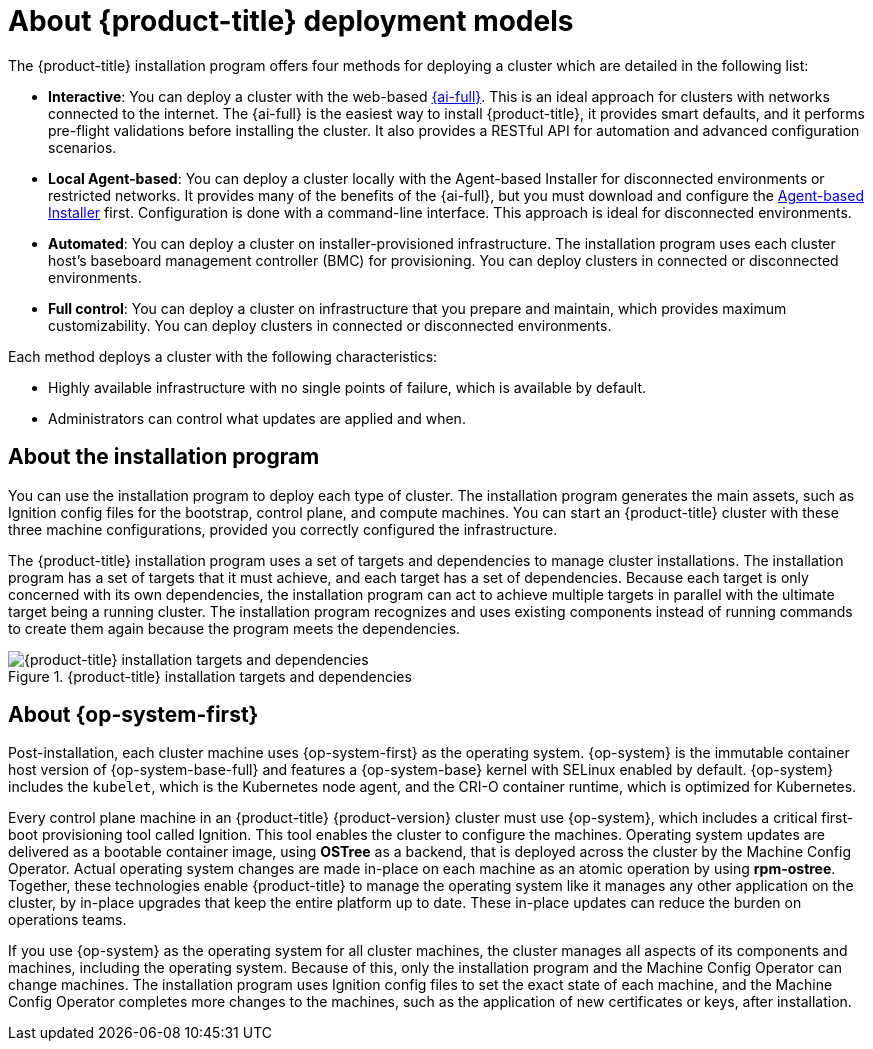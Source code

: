 // Module included in the following assemblies:
//
// * installing/index.adoc
// * architecture/architecture-installation.adoc

:_mod-docs-content-type: CONCEPT
[id="installation-deployment-models_{context}"]
= About {product-title} deployment models

The {product-title} installation program offers four methods for deploying a cluster which are detailed in the following list:

* *Interactive*: You can deploy a cluster with the web-based link:https://access.redhat.com/documentation/en-us/assisted_installer_for_openshift_container_platform[{ai-full}]. This is an ideal approach for clusters with networks connected to the internet. The {ai-full} is the easiest way to install {product-title}, it provides smart defaults, and it performs pre-flight validations before installing the cluster. It also provides a RESTful API for automation and advanced configuration scenarios.

* *Local Agent-based*: You can deploy a cluster locally with the Agent-based Installer for disconnected environments or restricted networks. It provides many of the benefits of the {ai-full}, but you must download and configure the link:https://console.redhat.com/openshift/install/metal/agent-based[Agent-based Installer] first. Configuration is done with a command-line interface. This approach is ideal for disconnected environments.

* *Automated*: You can deploy a cluster on installer-provisioned infrastructure. The installation program uses each cluster host's baseboard management controller (BMC) for provisioning. You can deploy clusters in connected or disconnected environments.

* *Full control*: You can deploy a cluster on infrastructure that you prepare and maintain, which provides maximum customizability. You can deploy clusters in connected or disconnected environments.

Each method deploys a cluster with the following characteristics:

* Highly available infrastructure with no single points of failure, which is available by default.
* Administrators can control what updates are applied and when.

[id="about-the-installation-program"]
== About the installation program

You can use the installation program to deploy each type of cluster. The installation program generates the main assets, such as Ignition config files for the bootstrap, control plane, and compute machines. You can start an {product-title} cluster with these three machine configurations, provided you correctly configured the infrastructure.

The {product-title} installation program uses a set of targets and dependencies to manage cluster installations. The installation program has a set of targets that it must achieve, and each target has a set of dependencies. Because each target is only concerned with its own dependencies, the installation program can act to achieve multiple targets in parallel with the ultimate target being a running cluster. The installation program recognizes and uses existing components instead of running commands to create them again because the program meets the dependencies.

.{product-title} installation targets and dependencies
image::targets-and-dependencies.png[{product-title} installation targets and dependencies]


[id="about-rhcos"]
== About {op-system-first}

Post-installation, each cluster machine uses {op-system-first} as the operating system. {op-system} is the immutable container host version of {op-system-base-full} and features a {op-system-base} kernel with SELinux enabled by default. {op-system} includes the `kubelet`, which is the Kubernetes node agent, and the CRI-O container runtime, which is optimized for Kubernetes.

Every control plane machine in an {product-title} {product-version} cluster must use {op-system}, which includes a critical first-boot provisioning tool called Ignition. This tool enables the cluster to configure the machines. Operating system updates are delivered as a bootable container image, using **OSTree** as a backend, that is deployed across the cluster by the Machine Config Operator. Actual operating system changes are made in-place on each machine as an atomic operation by using **rpm-ostree**. Together, these technologies enable {product-title} to manage the operating system like it manages any other application on the cluster, by in-place upgrades that keep the entire platform up to date. These in-place updates can reduce the burden on operations teams.

If you use {op-system} as the operating system for all cluster machines, the cluster manages all aspects of its components and machines, including the operating system. Because of this, only the installation program and the Machine Config Operator can change machines. The installation program uses Ignition config files to set the exact state of each machine, and the Machine Config Operator completes more changes to the machines, such as the application of new certificates or keys, after installation.
